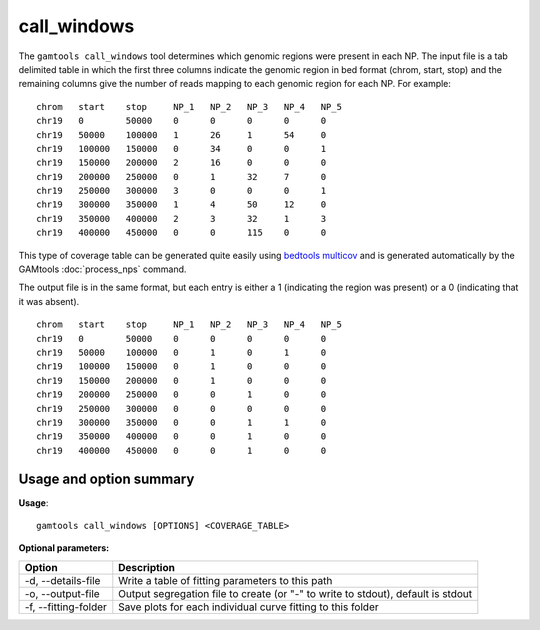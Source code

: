 ############
call_windows
############

The ``gamtools call_windows`` tool determines which genomic regions were present in each NP.
The input file is a tab delimited table in which the first three columns indicate the
genomic region in bed format (chrom, start, stop) and the remaining columns give the number
of reads mapping to each genomic region for each NP. For example:

::

  chrom   start    stop     NP_1   NP_2   NP_3   NP_4   NP_5
  chr19   0        50000    0      0      0      0      0
  chr19   50000    100000   1      26     1      54     0
  chr19   100000   150000   0      34     0      0      1
  chr19   150000   200000   2      16     0      0      0
  chr19   200000   250000   0      1      32     7      0
  chr19   250000   300000   3      0      0      0      1
  chr19   300000   350000   1      4      50     12     0
  chr19   350000   400000   2      3      32     1      3
  chr19   400000   450000   0      0      115    0      0

This type of coverage table can be generated quite easily using 
`bedtools multicov`_ and is generated automatically by the GAMtools
:doc:`process_nps` command.

The output file is in the same format, but each entry is either a 1
(indicating the region was present) or a 0 (indicating that it was
absent).

::

  chrom   start    stop     NP_1   NP_2   NP_3   NP_4   NP_5
  chr19   0        50000    0      0      0      0      0
  chr19   50000    100000   0      1      0      1      0
  chr19   100000   150000   0      1      0      0      0
  chr19   150000   200000   0      1      0      0      0
  chr19   200000   250000   0      0      1      0      0
  chr19   250000   300000   0      0      0      0      0
  chr19   300000   350000   0      0      1      1      0
  chr19   350000   400000   0      0      1      0      0
  chr19   400000   450000   0      0      1      0      0

===============================
Usage and option summary
===============================
**Usage**:
::

  gamtools call_windows [OPTIONS] <COVERAGE_TABLE>

**Optional parameters:**

+----------------------+----------------------------------------------------------------------------------+
| Option               | Description                                                                      |
+======================+==================================================================================+
| -d, --details-file   | Write a table of fitting parameters to this path                                 |
+----------------------+----------------------------------------------------------------------------------+
| -o, --output-file    | Output segregation file to create (or "-" to write to stdout), default is stdout |
+----------------------+----------------------------------------------------------------------------------+
| -f, --fitting-folder | Save plots for each individual curve fitting to this folder                      |
+----------------------+----------------------------------------------------------------------------------+


.. _bedtools multicov: https://bedtools.readthedocs.io/en/latest/content/tools/multicov.html
